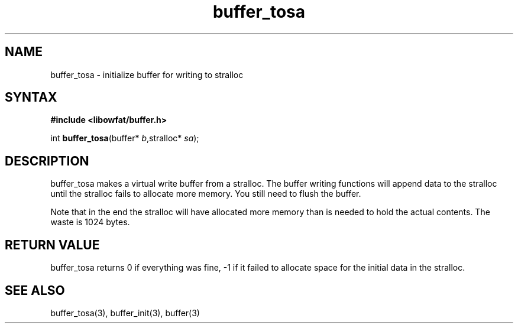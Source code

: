.TH buffer_tosa 3
.SH NAME
buffer_tosa \- initialize buffer for writing to stralloc
.SH SYNTAX
.B #include <libowfat/buffer.h>

int \fBbuffer_tosa\fR(buffer* \fIb\fR,stralloc* \fIsa\fR);
.SH DESCRIPTION
buffer_tosa makes a virtual write buffer from a stralloc.  The buffer
writing functions will append data to the stralloc until the stralloc
fails to allocate more memory.  You still need to flush the buffer.

Note that in the end the stralloc will have allocated more memory than
is needed to hold the actual contents.  The waste is 1024 bytes.
.SH "RETURN VALUE"
buffer_tosa returns 0 if everything was fine, -1 if it failed to
allocate space for the initial data in the stralloc.
.SH "SEE ALSO"
buffer_tosa(3), buffer_init(3), buffer(3)
